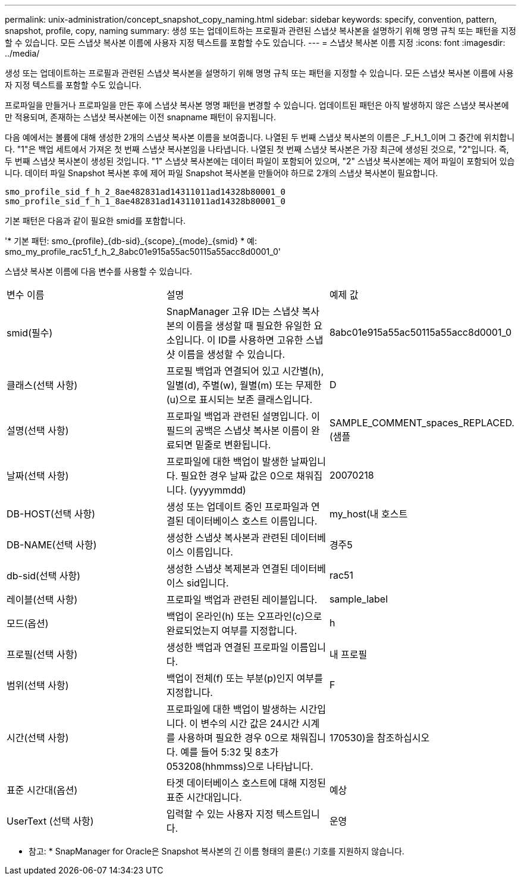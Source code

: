 ---
permalink: unix-administration/concept_snapshot_copy_naming.html 
sidebar: sidebar 
keywords: specify, convention, pattern, snapshot, profile, copy, naming 
summary: 생성 또는 업데이트하는 프로필과 관련된 스냅샷 복사본을 설명하기 위해 명명 규칙 또는 패턴을 지정할 수 있습니다. 모든 스냅샷 복사본 이름에 사용자 지정 텍스트를 포함할 수도 있습니다. 
---
= 스냅샷 복사본 이름 지정
:icons: font
:imagesdir: ../media/


[role="lead"]
생성 또는 업데이트하는 프로필과 관련된 스냅샷 복사본을 설명하기 위해 명명 규칙 또는 패턴을 지정할 수 있습니다. 모든 스냅샷 복사본 이름에 사용자 지정 텍스트를 포함할 수도 있습니다.

프로파일을 만들거나 프로파일을 만든 후에 스냅샷 복사본 명명 패턴을 변경할 수 있습니다. 업데이트된 패턴은 아직 발생하지 않은 스냅샷 복사본에만 적용되며, 존재하는 스냅샷 복사본에는 이전 snapname 패턴이 유지됩니다.

다음 예에서는 볼륨에 대해 생성한 2개의 스냅샷 복사본 이름을 보여줍니다. 나열된 두 번째 스냅샷 복사본의 이름은 _F_H_1_이며 그 중간에 위치합니다. "1"은 백업 세트에서 가져온 첫 번째 스냅샷 복사본임을 나타냅니다. 나열된 첫 번째 스냅샷 복사본은 가장 최근에 생성된 것으로, "2"입니다. 즉, 두 번째 스냅샷 복사본이 생성된 것입니다. "1" 스냅샷 복사본에는 데이터 파일이 포함되어 있으며, "2" 스냅샷 복사본에는 제어 파일이 포함되어 있습니다. 데이터 파일 Snapshot 복사본 후에 제어 파일 Snapshot 복사본을 만들어야 하므로 2개의 스냅샷 복사본이 필요합니다.

[listing]
----
smo_profile_sid_f_h_2_8ae482831ad14311011ad14328b80001_0
smo_profile_sid_f_h_1_8ae482831ad14311011ad14328b80001_0
----
기본 패턴은 다음과 같이 필요한 smid를 포함합니다.

'* 기본 패턴: smo_\{profile}_\{db-sid}_\{scope}_\{mode}_\{smid} * 예: smo_my_profile_rac51_f_h_2_8abc01e915a55ac50115a55acc8d0001_0'

스냅샷 복사본 이름에 다음 변수를 사용할 수 있습니다.

|===


| 변수 이름 | 설명 | 예제 값 


 a| 
smid(필수)
 a| 
SnapManager 고유 ID는 스냅샷 복사본의 이름을 생성할 때 필요한 유일한 요소입니다. 이 ID를 사용하면 고유한 스냅샷 이름을 생성할 수 있습니다.
 a| 
8abc01e915a55ac50115a55acc8d0001_0



 a| 
클래스(선택 사항)
 a| 
프로필 백업과 연결되어 있고 시간별(h), 일별(d), 주별(w), 월별(m) 또는 무제한(u)으로 표시되는 보존 클래스입니다.
 a| 
D



 a| 
설명(선택 사항)
 a| 
프로파일 백업과 관련된 설명입니다. 이 필드의 공백은 스냅샷 복사본 이름이 완료되면 밑줄로 변환됩니다.
 a| 
SAMPLE_COMMENT_spaces_REPLACED.(샘플



 a| 
날짜(선택 사항)
 a| 
프로파일에 대한 백업이 발생한 날짜입니다. 필요한 경우 날짜 값은 0으로 채워집니다. (yyyymmdd)
 a| 
20070218



 a| 
DB-HOST(선택 사항)
 a| 
생성 또는 업데이트 중인 프로파일과 연결된 데이터베이스 호스트 이름입니다.
 a| 
my_host(내 호스트



 a| 
DB-NAME(선택 사항)
 a| 
생성한 스냅샷 복사본과 관련된 데이터베이스 이름입니다.
 a| 
경주5



 a| 
db-sid(선택 사항)
 a| 
생성한 스냅샷 복제본과 연결된 데이터베이스 sid입니다.
 a| 
rac51



 a| 
레이블(선택 사항)
 a| 
프로파일 백업과 관련된 레이블입니다.
 a| 
sample_label



 a| 
모드(옵션)
 a| 
백업이 온라인(h) 또는 오프라인(c)으로 완료되었는지 여부를 지정합니다.
 a| 
h



 a| 
프로필(선택 사항)
 a| 
생성한 백업과 연결된 프로파일 이름입니다.
 a| 
내 프로필



 a| 
범위(선택 사항)
 a| 
백업이 전체(f) 또는 부분(p)인지 여부를 지정합니다.
 a| 
F



 a| 
시간(선택 사항)
 a| 
프로파일에 대한 백업이 발생하는 시간입니다. 이 변수의 시간 값은 24시간 시계를 사용하며 필요한 경우 0으로 채워집니다. 예를 들어 5:32 및 8초가 053208(hhmmss)으로 나타납니다.
 a| 
170530)을 참조하십시오



 a| 
표준 시간대(옵션)
 a| 
타겟 데이터베이스 호스트에 대해 지정된 표준 시간대입니다.
 a| 
예상



 a| 
UserText (선택 사항)
 a| 
입력할 수 있는 사용자 지정 텍스트입니다.
 a| 
운영

|===
* 참고: * SnapManager for Oracle은 Snapshot 복사본의 긴 이름 형태의 콜론(:) 기호를 지원하지 않습니다.
